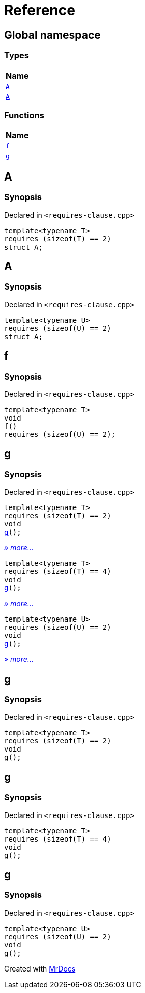 = Reference
:mrdocs:

[#index]
== Global namespace


=== Types

[cols=1]
|===
| Name 

| <<A-0c,`A`>> 
| <<A-08,`A`>> 
|===
=== Functions

[cols=1]
|===
| Name 

| <<f,`f`>> 
| <<g-0d,`g`>> 
|===

[#A-0c]
== A


=== Synopsis


Declared in `&lt;requires&hyphen;clause&period;cpp&gt;`

[source,cpp,subs="verbatim,replacements,macros,-callouts"]
----
template&lt;typename T&gt;
requires (sizeof(T) &equals;&equals; 2)
struct A;
----




[#A-08]
== A


=== Synopsis


Declared in `&lt;requires&hyphen;clause&period;cpp&gt;`

[source,cpp,subs="verbatim,replacements,macros,-callouts"]
----
template&lt;typename U&gt;
requires (sizeof(U) &equals;&equals; 2)
struct A;
----




[#f]
== f


=== Synopsis


Declared in `&lt;requires&hyphen;clause&period;cpp&gt;`

[source,cpp,subs="verbatim,replacements,macros,-callouts"]
----
template&lt;typename T&gt;
void
f()
requires (sizeof(U) &equals;&equals; 2);
----

[#g-0d]
== g


=== Synopsis


Declared in `&lt;requires&hyphen;clause&period;cpp&gt;`

[source,cpp,subs="verbatim,replacements,macros,-callouts"]
----
template&lt;typename T&gt;
requires (sizeof(T) &equals;&equals; 2)
void
<<g-04,g>>();
----

[.small]#<<g-04,_» more&period;&period;&period;_>>#

[source,cpp,subs="verbatim,replacements,macros,-callouts"]
----
template&lt;typename T&gt;
requires (sizeof(T) &equals;&equals; 4)
void
<<g-00,g>>();
----

[.small]#<<g-00,_» more&period;&period;&period;_>>#

[source,cpp,subs="verbatim,replacements,macros,-callouts"]
----
template&lt;typename U&gt;
requires (sizeof(U) &equals;&equals; 2)
void
<<g-03,g>>();
----

[.small]#<<g-03,_» more&period;&period;&period;_>>#

[#g-04]
== g


=== Synopsis


Declared in `&lt;requires&hyphen;clause&period;cpp&gt;`

[source,cpp,subs="verbatim,replacements,macros,-callouts"]
----
template&lt;typename T&gt;
requires (sizeof(T) &equals;&equals; 2)
void
g();
----

[#g-00]
== g


=== Synopsis


Declared in `&lt;requires&hyphen;clause&period;cpp&gt;`

[source,cpp,subs="verbatim,replacements,macros,-callouts"]
----
template&lt;typename T&gt;
requires (sizeof(T) &equals;&equals; 4)
void
g();
----

[#g-03]
== g


=== Synopsis


Declared in `&lt;requires&hyphen;clause&period;cpp&gt;`

[source,cpp,subs="verbatim,replacements,macros,-callouts"]
----
template&lt;typename U&gt;
requires (sizeof(U) &equals;&equals; 2)
void
g();
----



[.small]#Created with https://www.mrdocs.com[MrDocs]#
